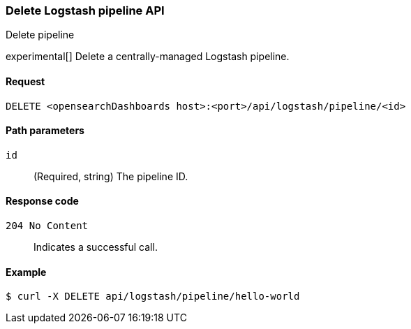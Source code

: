 [[logstash-configuration-management-api-delete]]
=== Delete Logstash pipeline API
++++
<titleabbrev>Delete pipeline</titleabbrev>
++++

experimental[] Delete a centrally-managed Logstash pipeline.

[[logstash-configuration-management-api-delete-request]]
==== Request

`DELETE <opensearchDashboards host>:<port>/api/logstash/pipeline/<id>`

[[logstash-configuration-management-api-delete-params]]
==== Path parameters

`id`::
  (Required, string) The pipeline ID.

[[logstash-configuration-management-api-delete-codes]]
==== Response code

`204 No Content`::
    Indicates a successful call.

[[logstash-configuration-management-api-delete-example]]
==== Example

[source,sh]
--------------------------------------------------
$ curl -X DELETE api/logstash/pipeline/hello-world
--------------------------------------------------
// OPENSEARCH_DASHBOARDS
